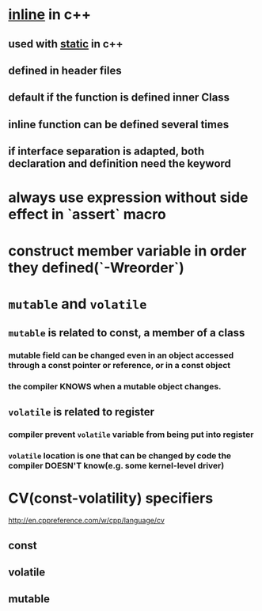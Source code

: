 * _inline_ in c++
** used with _static_ in c++
** *defined* in header files
** default if the function is defined inner Class
** inline function can be defined several times
** if interface separation is adapted, both declaration and definition need the keyword
* always use expression without side effect in `assert` macro
* construct member variable in order they defined(`-Wreorder`)
* ~mutable~ and ~volatile~
** ~mutable~ is related to *const*, a member of a class
*** mutable field can be changed even in an object accessed through a *const* pointer or reference, or in a *const* object
*** the compiler KNOWS when a mutable object changes.
** ~volatile~ is related to *register*
*** compiler prevent ~volatile~ variable from being put into register
*** ~volatile~ location is one that can be changed by code the compiler DOESN'T know(e.g. some kernel-level driver)
* CV(const-volatility) specifiers
http://en.cppreference.com/w/cpp/language/cv
** const
** volatile
** mutable
